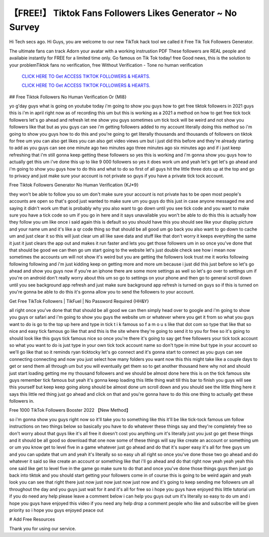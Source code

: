【FREE!】 Tiktok Fans Followers Likes Generator ~ No Survey
~~~~~~~~~~~~
Hi Tech secs ago. Hi Guys, you are welcome to our new TikTok hack tool we called it Free Tik Tok Followers Generator. 

The ultimate fans can track Adorn your avatar with a working instrustion PDF These followers are REAL people and availabie instantly for FREE for a limited time only. Go famous on Tik Tok today! free Good news, this is the solution to your problemTiktok fans no verification, free Without Verification - Tone no human verification 

  `CLICK HERE TO Get ACCESS TIKTOK FOLLOWERS & HEARTS.
  <https://victorians.live/tiktok>`_

  `CLICK HERE TO Get ACCESS TIKTOK FOLLOWERS & HEARTS.
  <https://victorians.live/tiktok>`_
  

## Free Tiktok Followers No Human Verification Or {MI8}

yo g'day guys what is going on youtube today i'm going to show you guys how to get free tiktok followers in 2021 guys this is i'm in april right now as of recording this um but this is working as a 2021 a method on how to get free tick tock followers let's go ahead and refresh let me show you guys sometimes um tick tock will be weird and not show you followers like that but as you guys can see i'm getting followers added to my account literally doing this method so i'm going to show you guys how to do this and you're going to get literally thousands and thousands of followers on tiktok for free um you can also get likes you can also get video views um but i just did this before and they're already starting to add as you guys can see one minute ago two minutes ago three minutes ago six minutes ago and if i just keep refreshing that i'm still gonna keep getting these followers so yes this is working and i'm gonna show you guys how to actually get this um i've done this up to like 9 000 followers so yes it does work um and yeah let's get let's go ahead and i'm going to show you guys how to do this and what to do so first of all guys hit the little three dots up at the top and go to privacy and just make sure your account is not private so guys if you have a private tick tock account.


Free Tiktok Followers Generator No Human Verification {KJ*9}

they won't be able to follow you so um don't make sure your account is not private has to be open most people's accounts are open so that's good just wanted to make sure um you guys do this just in case anyone messaged me and saying it didn't work um that is probably why you also want to go down until you see tick code and you want to make sure you have a tick code so um if you go in here and it says unavailable you won't be able to do this this is actually how they follow you um like once i said again this is default so you should have this you should see like your display picture and your name um and it's like a qr code thing so that should be all good um go back you also want to go down to cache um and just clear it so this will just clear um all like save data and stuff like that don't worry it keeps everything the same it just it just clears the app out and makes it run faster and lets you get those followers um in so once you've done that that should be good we can then go um start going to the website let's just double check see how i mean now sometimes the accounts um will not show it's weird but you are getting the followers look trust me it works following following following and i'm just kidding keep on getting more and more um because i just did this just before so let's go ahead and show you guys now if you're an iphone there are some more settings as well so let's go over to settings um if you're on android don't really worry about this um so go to settings on your phone and then go to general scroll down until you see background app refresh and just make sure background app refresh is turned on guys so if this is turned on you're gonna be able to do this it's gonna allow you to send the followers to your account.

Get Free TikTok Followers | TikFuel | No Password Required {HH&Y}

all right once you've done that that should be all good we can then simply head over to google and i'm going to show you guys or safari and i'm going to show you guys the website um or whatever where you get it from so what you guys want to do is go to the top up here and type in tick t i k famous so f a m o u s like that dot com so type that like that so nice and easy tick famous go like that and this is the site where they're going to send it to you for free so it's going to should look like this guys tick famous nice so once you're there it's going to say get free followers your tick tock account so what you want to do is just type in your own tick tock account name so don't type in mine but type in your account so we'll go like that so it reminds ryan ticktocky let's go connect and it's gonna start to connect as you guys can see connecting connecting and now you just select how many folders you want now this this might take like a couple days to get or send them all through um but you will eventually get them so to get another thousand here why not and should just start loading getting me my thousand followers and we should be almost done here this is on the tick famous site guys remember tick famous but yeah it's gonna keep loading this little thing wait till this bar to finish you guys will see this yourself but keep keep going along should be almost done um scroll down and you should see the little thing here it says this little red thing just go ahead and click on that and you're gonna have to do this one thing to actually get these followers in.


Free 1000 TikTok Followers Booster 2022 【New Method】

so i'm gonna show you guys right now so it'll take you to something like this it'll be like tick-tock famous um follow instructions on two things below so basically you have to do whatever these things say and they're completely free so don't worry about that guys like it's all free it doesn't cost you anything um it's literally just you just go get these things and it should be all good so download that one now some of these things will say like create an account or something um or um you know get to level five in a game whatever just go ahead and do that it's super easy it's all for free guys um and you can update that um and yeah it's literally so so easy uh all right so once you've done those two go ahead and do whatever it said so like create an account or something like that i'll go ahead and do that right now yeah yeah yeah this one said like get to level five in the game go make sure to do that and once you've done those things guys then just go back into tiktok and you should start getting your followers come in of course this is going to be weird again and yeah look you can see that right there just now just now just now just now and it's going to keep sending me followers um all throughout the day and you guys just wait for it and it's all for free so i hope you guys have enjoyed this little tutorial um if you do need any help please leave a comment below i can help you guys out um it's literally so easy to do um and i hope you guys have enjoyed this video if you need any help drop a comment people who like and subscribe will be given priority so i hope you guys enjoyed peace out 

# Add Free Resources

Thank you for using our service.

